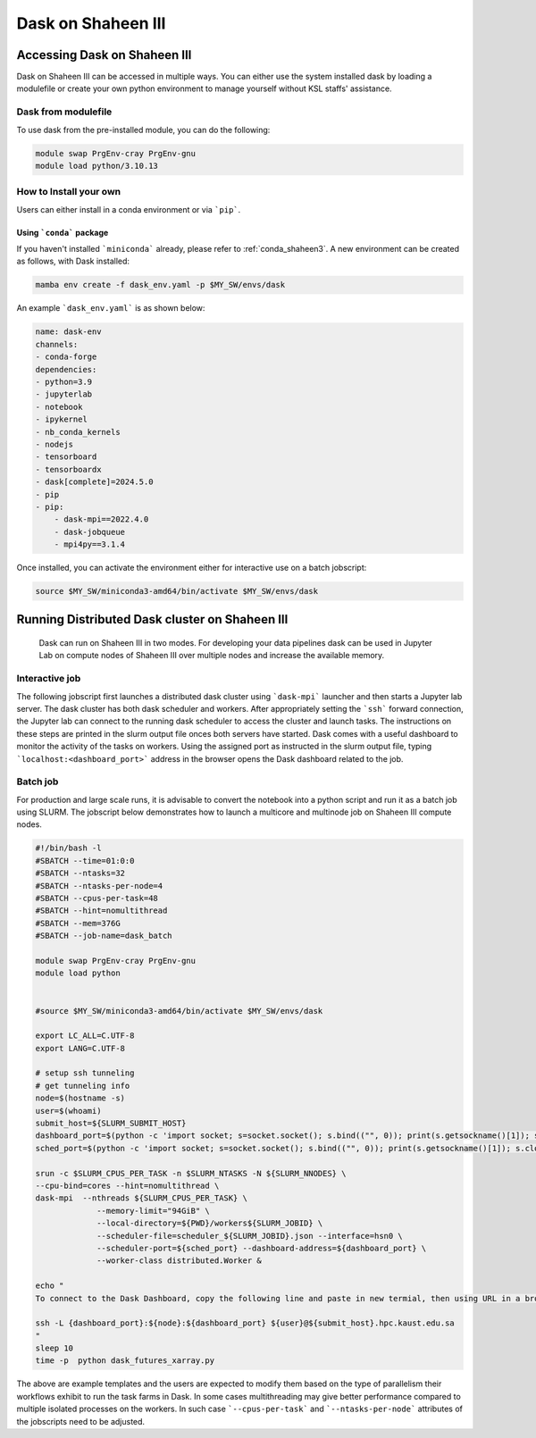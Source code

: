 .. sectionauthor:: Mohsin Ahmed Shaikh <mohsin.shaikh@kaust.edu.sa>
.. meta::
    :description: Dask
    :keywords: dask, dask_mpi, dask_array, xarray

.. _dask_on_shaheen3:

==========================================
Dask on Shaheen III
==========================================

Accessing Dask on Shaheen III
===============================
Dask on Shaheen III can be accessed in multiple ways. You can either use the system installed dask by loading a modulefile or create your own python environment to manage yourself without KSL staffs' assistance.

Dask from modulefile
---------------------

To use dask from the pre-installed module, you can do the following:

.. code-block::
    
    module swap PrgEnv-cray PrgEnv-gnu
    module load python/3.10.13

How to Install your own
------------------------
Users can either install in a conda environment or via ```pip```.  

Using ```conda``` package
**************************

If you haven't installed ```miniconda``` already, please refer to :ref:`conda_shaheen3`.
A new environment can be created as follows, with Dask installed: 

.. code-block::

    mamba env create -f dask_env.yaml -p $MY_SW/envs/dask
    
An example ```dask_env.yaml``` is as shown below:

.. code-block::

    name: dask-env
    channels:
    - conda-forge
    dependencies:
    - python=3.9
    - jupyterlab 
    - notebook 
    - ipykernel 
    - nb_conda_kernels 
    - nodejs
    - tensorboard
    - tensorboardx
    - dask[complete]=2024.5.0
    - pip
    - pip: 
        - dask-mpi==2022.4.0
        - dask-jobqueue
        - mpi4py==3.1.4
  
Once installed, you can activate the environment either for interactive use on a batch jobscript:

.. code-block::

    source $MY_SW/miniconda3-amd64/bin/activate $MY_SW/envs/dask

 
Running Distributed Dask cluster on Shaheen III
===============================================

 Dask can run on Shaheen III in two modes. For developing your data pipelines dask can be used in Jupyter Lab on compute nodes of Shaheen III over multiple nodes and increase the available memory.

Interactive job
----------------
The following jobscript first launches a distributed dask cluster using ```dask-mpi``` launcher and then starts a Jupyter lab server. The dask cluster has both dask scheduler and workers. After appropriately setting the ```ssh``` forward connection, the Jupyter lab can connect to the running dask scheduler to access the cluster and launch tasks. The instructions on these steps are printed in the slurm output file onces both servers have started.  
Dask comes with a useful dashboard to monitor the activity of the tasks on workers. Using the assigned port as instructed in the slurm output file, typing ```localhost:<dashboard_port>``` address in the browser opens the Dask dashboard related to the job.

.. code-block:: bash
    :caption: Jobscript to launch a Jupyterlab server and Dask scheduler in on jobscript. The resulting slurm output file prints the subsequent steps to establish to ```ssh``` tunnel to connect to the Jupyterlab and Dask dashboard.  

    #!/bin/bash -l 
    #SBATCH --time=01:0:0
    #SBATCH --ntasks=16
    #SBATCH --ntasks-per-node=8
    #SBATCH --cpus-per-task=1
    #SBATCH --hint=nomultithread
    #SBATCH --mem=376G
    #SBATCH --job-name=dask
    #SBATCH --partition=workq


    ### Load the modules you need for your job
    #
    module swap PrgEnv-cray PrgEnv-gnu
    module load python

    export LC_ALL=C.UTF-8
    export LANG=C.UTF-8


    export JUPYTER_CONFIG_DIR=${SCRATCH_IOPS}/.jupyter
    export JUPYTER_DATA_DIR=${SCRATCH_IOPS}/.local/share/jupyter
    export JUPYTER_RUNTIME_DIR=${SCRATCH_IOPS}/.local/share/jupyter/runtime
    export IPYTHONDIR=${SCRATCH_IOPS}/.ipython

    ############################################################
    ## Load the conda base and activate the conda environment ##
    ############################################################
    ############################################################
    ## activate conda base from the command line
    ############################################################
    #source $MY_SW/miniconda3-amd64/bin/activate $MY_SW/envs/dask

    # setup ssh tunneling
    # get tunneling info
    node=$(hostname -s)
    user=$(whoami)
    submit_host=${SLURM_SUBMIT_HOST}
    jupyter_port=$(python -c 'import socket; s=socket.socket(); s.bind(("", 0)); print(s.getsockname()[1]); s.close()')
    dashboard_port=$(python -c 'import socket; s=socket.socket(); s.bind(("", 0)); print(s.getsockname()[1]); s.close()')
    sched_port=$(python -c 'import socket; s=socket.socket(); s.bind(("", 0)); print(s.getsockname()[1]); s.close()')

    	
    srun -c $SLURM_CPUS_PER_TASK -n $SLURM_NTASKS -N ${SLURM_NNODES} \
    --cpu-bind=cores --hint=nomultithread \
    dask-mpi  --nthreads ${SLURM_CPUS_PER_TASK} \
    		--memory-limit="94GiB" \
    		--local-directory=${PWD}/workers${SLURM_JOBID} \
    		--scheduler-file=scheduler_${SLURM_JOBID}.json --interface=hsn0 \
    		--scheduler-port=${sched_port} --dashboard-address=${dashboard_port} \
    		--worker-class distributed.Worker &
    sleep 10

    echo -e "
    To connect to the compute node ${node} on Shaheen III running your jupyter notebook server,
    you need to run following command in a new terminal on you workstation/laptop
 
    ssh -L ${jupyter_port}:${node}:${jupyter_port} -L ${dashboard_port}:${node}:${dashboard_port} ${user}@${submit_host}.hpc.kaust.edu.sa

    Copy the URL provided below by jupyter-server (one starting with http://127.0.0.1/) and paste it in your browser on your workstation/laptop. 
    
    Do not forget to close the notebooks you open in you browser and shutdown the jupyter client in your browser for gracefully exiting this job or else you will have to manually cancel this job running your jupyter server.
    "

    echo "Starting jupyter server in background with requested resources"

    # Run Jupyter
    jupyter ${1:-lab} --no-browser --port=${jupyter_port} --port-retries=0  --ip=${node}

Batch job
----------
For production and large scale runs, it is advisable to convert the notebook into a python script and run it as a batch job using SLURM. The jobscript below demonstrates how to launch a multicore and multinode job on Shaheen III compute nodes.

.. code-block:: bash
    
   #!/bin/bash -l 
   #SBATCH --time=01:0:0
   #SBATCH --ntasks=32
   #SBATCH --ntasks-per-node=4
   #SBATCH --cpus-per-task=48
   #SBATCH --hint=nomultithread
   #SBATCH --mem=376G
   #SBATCH --job-name=dask_batch

   module swap PrgEnv-cray PrgEnv-gnu
   module load python


   #source $MY_SW/miniconda3-amd64/bin/activate $MY_SW/envs/dask

   export LC_ALL=C.UTF-8
   export LANG=C.UTF-8

   # setup ssh tunneling
   # get tunneling info
   node=$(hostname -s)
   user=$(whoami)
   submit_host=${SLURM_SUBMIT_HOST}
   dashboard_port=$(python -c 'import socket; s=socket.socket(); s.bind(("", 0)); print(s.getsockname()[1]); s.close()')
   sched_port=$(python -c 'import socket; s=socket.socket(); s.bind(("", 0)); print(s.getsockname()[1]); s.close()')

   srun -c $SLURM_CPUS_PER_TASK -n $SLURM_NTASKS -N ${SLURM_NNODES} \
   --cpu-bind=cores --hint=nomultithread \
   dask-mpi  --nthreads ${SLURM_CPUS_PER_TASK} \
   		--memory-limit="94GiB" \
   		--local-directory=${PWD}/workers${SLURM_JOBID} \
   		--scheduler-file=scheduler_${SLURM_JOBID}.json --interface=hsn0 \
   		--scheduler-port=${sched_port} --dashboard-address=${dashboard_port} \
   		--worker-class distributed.Worker &

   echo "
   To connect to the Dask Dashboard, copy the following line and paste in new termial, then using URL in a browser : localhost:10001 

   ssh -L {dashboard_port}:${node}:${dashboard_port} ${user}@${submit_host}.hpc.kaust.edu.sa
   "
   sleep 10
   time -p  python dask_futures_xarray.py



The above are example templates and the users are expected to modify them based on the type of parallelism their workflows exhibit to run the task farms in Dask. In some cases multithreading may give better performance compared to multiple isolated processes on the workers. In such case ```--cpus-per-task``` and ```--ntasks-per-node``` attributes of the jobscripts need to be adjusted.  